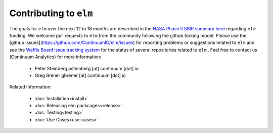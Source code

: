 Contributing to ``elm``
=======================

.. _NASA Phase II SBIR summary here: https://sbir.gsfc.nasa.gov/SBIR/abstracts/16/sbir/phase1/SBIR-16-1-S5.03-7927.html

.. _Waffle Board issue tracking system: https://waffle.io/ContinuumIO/elm/

The goals for ``elm`` over the next 12 to 18 months are described in the `NASA Phase II SBIR summary here`_ regarding ``elm`` funding.  We welcome pull requests to ``elm`` from the community following the github forking model.  Please use the [github issues](https://github.com/ContinuumIO/elm/issues) for reporting problems or suggestions related to ``elm`` and see the `Waffle Board issue tracking system`_ for the status of several repositories related to ``elm`` .  Feel free to contact us (Continuum Analytics) for more information:

 * Peter Steinberg psteinberg [at] continuum [dot] io
 * Greg Brener gbrener [at] continuum [dot] io

Related Information:

 * :doc:`Installation<install>`
 * :doc:`Releasing elm packcages<release>`
 * :doc:`Testing<testing>`
 * :doc:`Use Cases<use-cases>`
